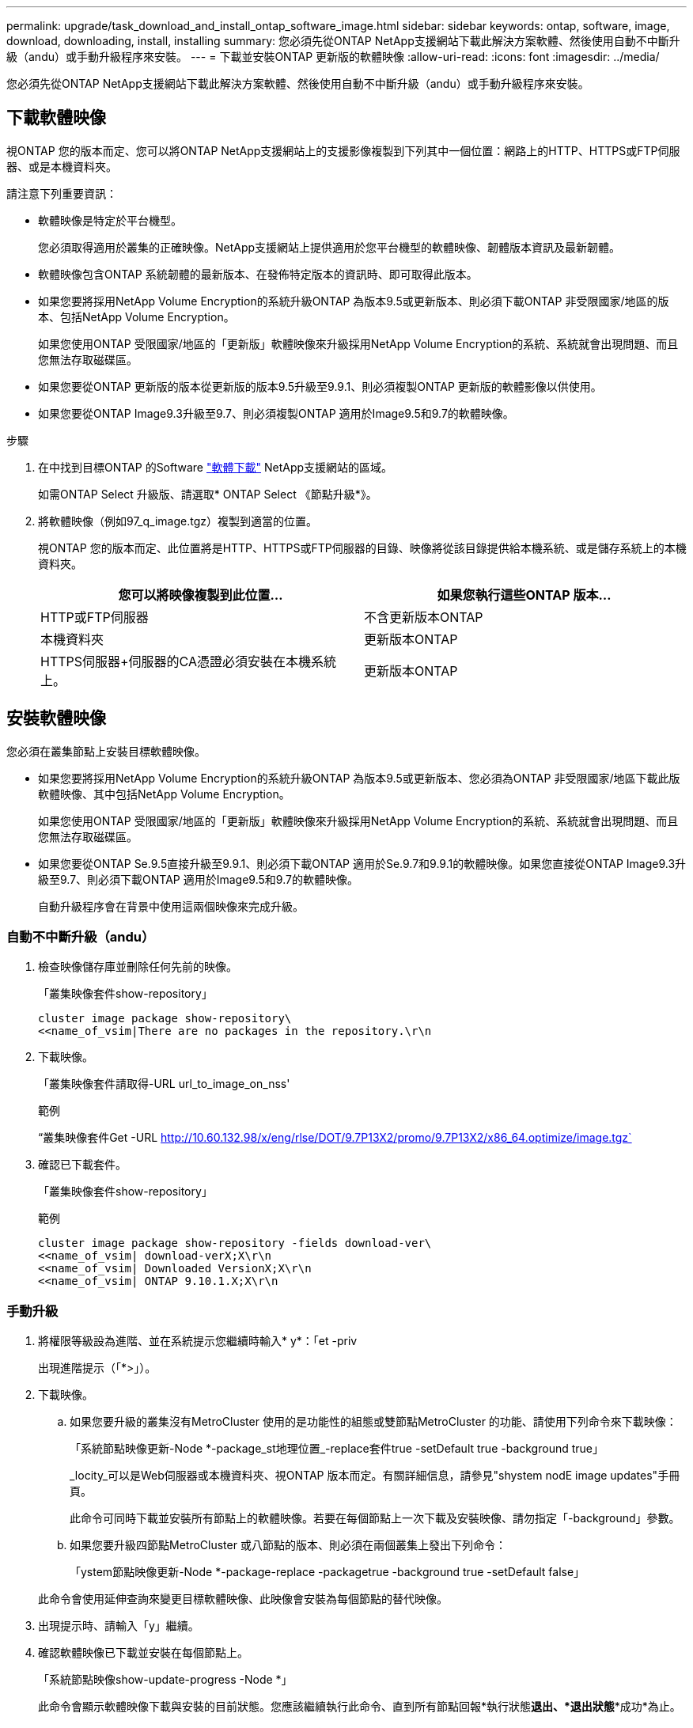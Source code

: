 ---
permalink: upgrade/task_download_and_install_ontap_software_image.html 
sidebar: sidebar 
keywords: ontap, software, image, download, downloading, install, installing 
summary: 您必須先從ONTAP NetApp支援網站下載此解決方案軟體、然後使用自動不中斷升級（andu）或手動升級程序來安裝。 
---
= 下載並安裝ONTAP 更新版的軟體映像
:allow-uri-read: 
:icons: font
:imagesdir: ../media/


[role="lead"]
您必須先從ONTAP NetApp支援網站下載此解決方案軟體、然後使用自動不中斷升級（andu）或手動升級程序來安裝。



== 下載軟體映像

視ONTAP 您的版本而定、您可以將ONTAP NetApp支援網站上的支援影像複製到下列其中一個位置：網路上的HTTP、HTTPS或FTP伺服器、或是本機資料夾。

請注意下列重要資訊：

* 軟體映像是特定於平台機型。
+
您必須取得適用於叢集的正確映像。NetApp支援網站上提供適用於您平台機型的軟體映像、韌體版本資訊及最新韌體。

* 軟體映像包含ONTAP 系統韌體的最新版本、在發佈特定版本的資訊時、即可取得此版本。
* 如果您要將採用NetApp Volume Encryption的系統升級ONTAP 為版本9.5或更新版本、則必須下載ONTAP 非受限國家/地區的版本、包括NetApp Volume Encryption。
+
如果您使用ONTAP 受限國家/地區的「更新版」軟體映像來升級採用NetApp Volume Encryption的系統、系統就會出現問題、而且您無法存取磁碟區。

* 如果您要從ONTAP 更新版的版本從更新版的版本9.5升級至9.9.1、則必須複製ONTAP 更新版的軟體影像以供使用。
* 如果您要從ONTAP Image9.3升級至9.7、則必須複製ONTAP 適用於Image9.5和9.7的軟體映像。


.步驟
. 在中找到目標ONTAP 的Software link:http://mysupport.netapp.com/NOW/cgi-bin/software["軟體下載"] NetApp支援網站的區域。
+
如需ONTAP Select 升級版、請選取* ONTAP Select 《節點升級*》。

. 將軟體映像（例如97_q_image.tgz）複製到適當的位置。
+
視ONTAP 您的版本而定、此位置將是HTTP、HTTPS或FTP伺服器的目錄、映像將從該目錄提供給本機系統、或是儲存系統上的本機資料夾。

+
[cols="2"]
|===
| 您可以將映像複製到此位置... | 如果您執行這些ONTAP 版本... 


| HTTP或FTP伺服器 | 不含更新版本ONTAP 


| 本機資料夾 | 更新版本ONTAP 


| HTTPS伺服器+伺服器的CA憑證必須安裝在本機系統上。 | 更新版本ONTAP 
|===




== 安裝軟體映像

您必須在叢集節點上安裝目標軟體映像。

* 如果您要將採用NetApp Volume Encryption的系統升級ONTAP 為版本9.5或更新版本、您必須為ONTAP 非受限國家/地區下載此版軟體映像、其中包括NetApp Volume Encryption。
+
如果您使用ONTAP 受限國家/地區的「更新版」軟體映像來升級採用NetApp Volume Encryption的系統、系統就會出現問題、而且您無法存取磁碟區。

* 如果您要從ONTAP Se.9.5直接升級至9.9.1、則必須下載ONTAP 適用於Se.9.7和9.9.1的軟體映像。如果您直接從ONTAP Image9.3升級至9.7、則必須下載ONTAP 適用於Image9.5和9.7的軟體映像。
+
自動升級程序會在背景中使用這兩個映像來完成升級。





=== 自動不中斷升級（andu）

. 檢查映像儲存庫並刪除任何先前的映像。
+
「叢集映像套件show-repository」

+
[listing]
----
cluster image package show-repository\
<<name_of_vsim|There are no packages in the repository.\r\n
----
. 下載映像。
+
「叢集映像套件請取得-URL url_to_image_on_nss'

+
.範例
“叢集映像套件Get -URL http://10.60.132.98/x/eng/rlse/DOT/9.7P13X2/promo/9.7P13X2/x86_64.optimize/image.tgz`[]

. 確認已下載套件。
+
「叢集映像套件show-repository」

+
.範例
[listing]
----
cluster image package show-repository -fields download-ver\
<<name_of_vsim| download-verX;X\r\n
<<name_of_vsim| Downloaded VersionX;X\r\n
<<name_of_vsim| ONTAP 9.10.1.X;X\r\n
----




=== 手動升級

. 將權限等級設為進階、並在系統提示您繼續時輸入* y*：「et -priv
+
出現進階提示（「*>」）。

. 下載映像。
+
.. 如果您要升級的叢集沒有MetroCluster 使用的是功能性的組態或雙節點MetroCluster 的功能、請使用下列命令來下載映像：
+
「系統節點映像更新-Node *-package_st地理位置_-replace套件true -setDefault true -background true」

+
_locity_可以是Web伺服器或本機資料夾、視ONTAP 版本而定。有關詳細信息，請參見"shystem nodE image updates"手冊頁。

+
此命令可同時下載並安裝所有節點上的軟體映像。若要在每個節點上一次下載及安裝映像、請勿指定「-background」參數。

.. 如果您要升級四節點MetroCluster 或八節點的版本、則必須在兩個叢集上發出下列命令：
+
「ystem節點映像更新-Node *-package-replace -packagetrue -background true -setDefault false」

+
此命令會使用延伸查詢來變更目標軟體映像、此映像會安裝為每個節點的替代映像。



. 出現提示時、請輸入「y」繼續。
. 確認軟體映像已下載並安裝在每個節點上。
+
「系統節點映像show-update-progress -Node *」

+
此命令會顯示軟體映像下載與安裝的目前狀態。您應該繼續執行此命令、直到所有節點回報*執行狀態***退出*、*退出狀態***成功*為止。

+
系統節點映像更新命令可能會失敗、並顯示錯誤或警告訊息。解決任何錯誤或警告之後、您可以再次執行命令。

+
此範例顯示兩個節點的叢集、其中軟體映像會下載並成功安裝在兩個節點上：

+
[listing]
----
cluster1::*> system node image show-update-progress -node *
There is no update/install in progress
Status of most recent operation:
        Run Status:     Exited
        Exit Status:    Success
        Phase:          Run Script
        Exit Message:   After a clean shutdown, image2 will be set as the default boot image on node0.
There is no update/install in progress
Status of most recent operation:
        Run Status:     Exited
        Exit Status:    Success
        Phase:          Run Script
        Exit Message:   After a clean shutdown, image2 will be set as the default boot image on node1.
2 entries were acted on.
----

